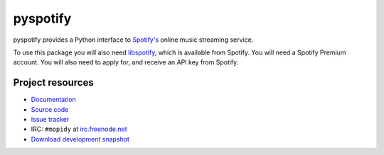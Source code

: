 =========
pyspotify
=========

.. image:: https://secure.travis-ci.org/mopidy/pyspotify.png?branch=develop

pyspotify provides a Python interface to `Spotify's <http://www.spotify.com/>`_
online music streaming service.

To use this package you will also need `libspotify
<http://developer.spotify.com/en/libspotify/overview/>`_, which is available
from Spotify. You will need a Spotify Premium account. You will also need to
apply for, and receive an API key from Spotify.


Project resources
=================

- `Documentation <http://pyspotify.mopidy.com/>`_
- `Source code <http://github.com/mopidy/pyspotify>`_
- `Issue tracker <http://github.com/mopidy/pyspotify/issues>`_
- IRC: ``#mopidy`` at `irc.freenode.net <http://freenode.net/>`_
- `Download development snapshot <http://github.com/mopidy/pyspotify/tarball/develop#egg=pyspotify-dev>`_
